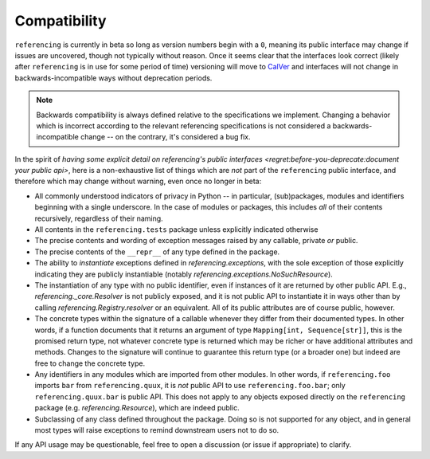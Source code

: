 =============
Compatibility
=============

``referencing`` is currently in beta so long as version numbers begin with a ``0``, meaning its public interface may change if issues are uncovered, though not typically without reason.
Once it seems clear that the interfaces look correct (likely after ``referencing`` is in use for some period of time) versioning will move to `CalVer <https://calver.org/>`_ and interfaces will not change in backwards-incompatible ways without deprecation periods.

.. note::

    Backwards compatibility is always defined relative to the specifications we implement.
    Changing a behavior which is incorrect according to the relevant referencing specifications is not considered a backwards-incompatible change -- on the contrary, it's considered a bug fix.

In the spirit of `having some explicit detail on referencing's public interfaces <regret:before-you-deprecate:document your public api>`, here is a non-exhaustive list of things which are *not* part of the ``referencing`` public interface, and therefore which may change without warning, even once no longer in beta:

* All commonly understood indicators of privacy in Python -- in particular, (sub)packages, modules and identifiers beginning with a single underscore.
  In the case of modules or packages, this includes *all* of their contents recursively, regardless of their naming.
* All contents in the ``referencing.tests`` package unless explicitly indicated otherwise
* The precise contents and wording of exception messages raised by any callable, private *or* public.
* The precise contents of the ``__repr__`` of any type defined in the package.
* The ability to *instantiate* exceptions defined in `referencing.exceptions`, with the sole exception of those explicitly indicating they are publicly instantiable (notably `referencing.exceptions.NoSuchResource`).
* The instantiation of any type with no public identifier, even if instances of it are returned by other public API.
  E.g., `referencing._core.Resolver` is not publicly exposed, and it is not public API to instantiate it in ways other than by calling `referencing.Registry.resolver` or an equivalent.
  All of its public attributes are of course public, however.
* The concrete types within the signature of a callable whenever they differ from their documented types.
  In other words, if a function documents that it returns an argument of type ``Mapping[int, Sequence[str]]``, this is the promised return type, not whatever concrete type is returned which may be richer or have additional attributes and methods.
  Changes to the signature will continue to guarantee this return type (or a broader one) but indeed are free to change the concrete type.
* Any identifiers in any modules which are imported from other modules.
  In other words, if ``referencing.foo`` imports ``bar`` from ``referencing.quux``, it is *not* public API to use ``referencing.foo.bar``; only ``referencing.quux.bar`` is public API.
  This does not apply to any objects exposed directly on the ``referencing`` package (e.g. `referencing.Resource`), which are indeed public.
* Subclassing of any class defined throughout the package.
  Doing so is not supported for any object, and in general most types will raise exceptions to remind downstream users not to do so.

If any API usage may be questionable, feel free to open a discussion (or issue if appropriate) to clarify.
